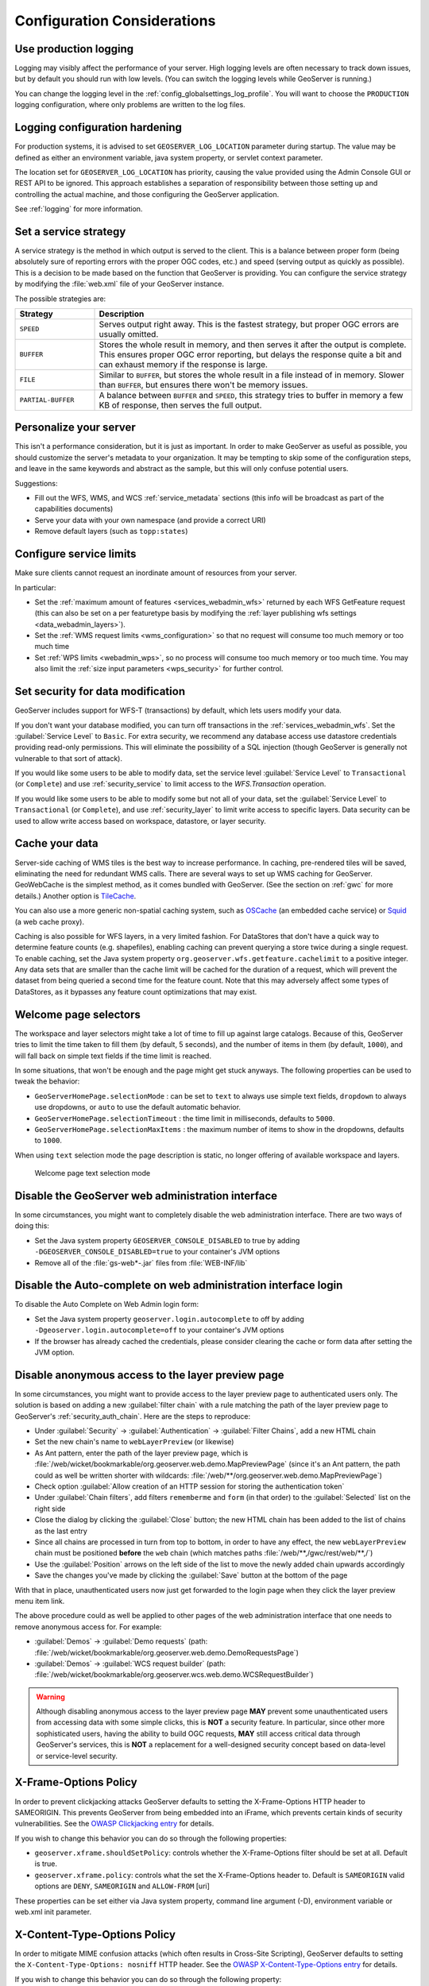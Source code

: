 .. _production_config:

Configuration Considerations
============================

Use production logging
----------------------

Logging may visibly affect the performance of your server. High logging levels are often necessary to track down issues, but by default you should run with low levels.  (You can switch the logging levels while GeoServer is running.)

You can change the logging level in the :ref:`config_globalsettings_log_profile`.  You will want to choose the ``PRODUCTION`` logging configuration, where only problems are written to the log files.

Logging configuration hardening
-------------------------------

For production systems, it is advised to set ``GEOSERVER_LOG_LOCATION`` parameter during startup. The value may be defined as either an environment variable, java system property, or servlet context parameter.

The location set for ``GEOSERVER_LOG_LOCATION`` has priority, causing the value provided using the Admin Console GUI or REST API to be ignored. This approach establishes a separation of responsibility between those setting up and controlling the actual machine, and those configuring the GeoServer application.

See :ref:`logging` for more information.

Set a service strategy
----------------------

A service strategy is the method in which output is served to the client.  This is a balance between proper form (being absolutely sure of reporting errors with the proper OGC codes, etc.) and speed (serving output as quickly as possible).  This is a decision to be made based on the function that GeoServer is providing.  You can configure the service strategy by modifying the :file:`web.xml` file of your GeoServer instance.

The possible strategies are:

.. list-table::
   :widths: 20 80

   * - **Strategy**
     - **Description**
   * - ``SPEED``
     - Serves output right away. This is the fastest strategy, but proper OGC errors are usually omitted.
   * - ``BUFFER``
     - Stores the whole result in memory, and then serves it after the output is complete.  This ensures proper OGC error reporting, but delays the response quite a bit and can exhaust memory if the response is large.
   * - ``FILE``
     - Similar to ``BUFFER``, but stores the whole result in a file instead of in memory. Slower than ``BUFFER``, but ensures there won't be memory issues.
   * - ``PARTIAL-BUFFER`` 
     - A balance between ``BUFFER`` and ``SPEED``, this strategy tries to buffer in memory a few KB of response, then serves the full output.

Personalize your server
-----------------------

This isn't a performance consideration, but it is just as important.  In order to make GeoServer as useful as possible, you should customize the server's metadata to your organization.  It may be tempting to skip some of the configuration steps, and leave in the same keywords and abstract as the sample, but this will only confuse potential users.

Suggestions:

* Fill out the WFS, WMS, and WCS :ref:`service_metadata` sections (this info will be broadcast as part of the capabilities documents)
* Serve your data with your own namespace (and provide a correct URI)
* Remove default layers (such as ``topp:states``)

Configure service limits
------------------------

Make sure clients cannot request an inordinate amount of resources from your server.

In particular:

* Set the :ref:`maximum amount of features <services_webadmin_wfs>` returned by each WFS GetFeature request (this can also be set on a per featuretype basis by modifying the :ref:`layer publishing wfs settings <data_webadmin_layers>`).
* Set the :ref:`WMS request limits <wms_configuration>` so that no request will consume too much memory or too much time
* Set :ref:`WPS limits <webadmin_wps>`, so no process will consume too much memory or too much time. You may also limit the :ref:`size input parameters <wps_security>` for further control.

Set security for data modification
----------------------------------

GeoServer includes support for WFS-T (transactions) by default, which lets users modify your data.

If you don't want your database modified, you can turn off transactions in the :ref:`services_webadmin_wfs`. Set the :guilabel:`Service Level` to ``Basic``. For extra security, we recommend any database access use datastore credentials providing read-only permissions. This will eliminate the possibility of a SQL injection (though GeoServer is generally not vulnerable to that sort of attack).

If you would like some users to be able to modify data, set the service level :guilabel:`Service Level` to ``Transactional`` (or ``Complete``) and use :ref:`security_service` to limit access to the `WFS.Transaction` operation.

If you would like some users to be able to modify some but not all of your data, set the :guilabel:`Service Level` to ``Transactional`` (or ``Complete``), and use :ref:`security_layer` to limit write access to specific layers. Data security can be used to allow write access based on workspace, datastore, or layer security.

Cache your data
---------------

Server-side caching of WMS tiles is the best way to increase performance.  In caching, pre-rendered tiles will be saved, eliminating the need for redundant WMS calls.  There are several ways to set up WMS caching for GeoServer.  GeoWebCache is the simplest method, as it comes bundled with GeoServer.  (See the section on :ref:`gwc` for more details.)  Another option is `TileCache <http://tilecache.org>`__.

You can also use a more generic non-spatial caching system, such as `OSCache <http://www.opensymphony.com/oscache/>`__ (an embedded cache service) or `Squid <http://www.squid-cache.org>`__ (a web cache proxy).

Caching is also possible for WFS layers, in a very limited fashion. For DataStores that don't have a quick way to determine feature counts (e.g. shapefiles), enabling caching can prevent querying a store twice during a single request. To enable caching, set the Java system property ``org.geoserver.wfs.getfeature.cachelimit`` to a positive integer. Any data sets that are smaller than the cache limit will be cached for the duration of a request, which will prevent the dataset from being queried a second time for the feature count. Note that this may adversely affect some types of DataStores, as it bypasses any feature count optimizations that may exist.

Welcome page selectors
----------------------


The workspace and layer selectors might take a lot of time to fill up against large catalogs. Because of this, GeoServer tries to limit the time taken to fill them (by default, 5 seconds), and the number of items in them (by default, ``1000``), and will fall back on simple text fields if the time limit is reached.

In some situations, that won't be enough and the page might get stuck anyways. The following properties can be used to tweak the behavior:

*  ``GeoServerHomePage.selectionMode`` : can be set to ``text`` to always use simple text fields, ``dropdown`` to always use dropdowns, or ``auto`` to use the default automatic behavior.
* ``GeoServerHomePage.selectionTimeout`` : the time limit in milliseconds, defaults to ``5000``.
* ``GeoServerHomePage.selectionMaxItems`` : the maximum number of items to show in the dropdowns, defaults to ``1000``.

When using ``text`` selection mode the page description is static, no longer offering of available workspace and layers.

.. figure:: images/selector_text.png
   
   Welcome page text selection mode

Disable the GeoServer web administration interface
--------------------------------------------------

In some circumstances, you might want to completely disable the web administration interface.  There are two ways of doing this:

* Set the Java system property ``GEOSERVER_CONSOLE_DISABLED`` to true by adding ``-DGEOSERVER_CONSOLE_DISABLED=true`` to your container's JVM options
* Remove all of the :file:`gs-web*-.jar` files from :file:`WEB-INF/lib`

Disable the Auto-complete on web administration interface login 
---------------------------------------------------------------

To disable the Auto Complete on Web Admin login form:

* Set the Java system property ``geoserver.login.autocomplete`` to off by adding ``-Dgeoserver.login.autocomplete=off`` to your container's JVM options
* If the browser has already cached the credentials, please consider clearing the cache or form data after setting the JVM option.

Disable anonymous access to the layer preview page
--------------------------------------------------

In some circumstances, you might want to provide access to the layer preview page to authenticated users only. The solution is based on
adding a new :guilabel:`filter chain` with a rule matching the path of the layer preview page to GeoServer's :ref:`security_auth_chain`. Here are the
steps to reproduce:

* Under :guilabel:`Security` -> :guilabel:`Authentication` -> :guilabel:`Filter Chains`, add a new HTML chain
* Set the new chain's name to ``webLayerPreview`` (or likewise)
* As Ant pattern, enter the path of the layer preview page, which is :file:`/web/wicket/bookmarkable/org.geoserver.web.demo.MapPreviewPage`
  (since it's an Ant pattern, the path could as well be written shorter with wildcards: :file:`/web/**/org.geoserver.web.demo.MapPreviewPage`)
* Check option :guilabel:`Allow creation of an HTTP session for storing the authentication token`
* Under :guilabel:`Chain filters`, add filters ``rememberme`` and ``form`` (in that order) to the :guilabel:`Selected` list on the right side
* Close the dialog by clicking the :guilabel:`Close` button; the new HTML chain has been added to the list of chains as the last entry
* Since all chains are processed in turn from top to bottom, in order to have any effect, the new ``webLayerPreview`` chain must be positioned
  **before** the ``web`` chain (which matches paths :file:`/web/**,/gwc/rest/web/**,/`)
* Use the :guilabel:`Position` arrows on the left side of the list to move the newly added chain upwards accordingly
* Save the changes you've made by clicking the :guilabel:`Save` button at the bottom of the page

With that in place, unauthenticated users now just get forwarded to the login page when they click the layer preview menu item link.

The above procedure could as well be applied to other pages of the web administration interface that one needs to remove anonymous access for. For example:

* :guilabel:`Demos` -> :guilabel:`Demo requests`
  (path: :file:`/web/wicket/bookmarkable/org.geoserver.web.demo.DemoRequestsPage`)
* :guilabel:`Demos` -> :guilabel:`WCS request builder`
  (path: :file:`/web/wicket/bookmarkable/org.geoserver.wcs.web.demo.WCSRequestBuilder`)

.. warning::
    Although disabling anonymous access to the layer preview page **MAY** prevent some unauthenticated users from accessing data with some simple
    clicks, this is **NOT** a security feature. In particular, since other more sophisticated users, having the ability to build OGC requests, **MAY**
    still access critical data through GeoServer's services, this is **NOT** a replacement for a well-designed security concept based on data-level or
    service-level security.

X-Frame-Options Policy
----------------------

In order to prevent clickjacking attacks GeoServer defaults to setting the X-Frame-Options HTTP 
header to SAMEORIGIN. This prevents GeoServer from being embedded into an iFrame, which prevents certain
kinds of security vulnerabilities. See the `OWASP Clickjacking entry <https://www.owasp.org/index.php/Clickjacking_Defense_Cheat_Sheet>`_ for details.

If you wish to change this behavior you can do so through the following properties:

* ``geoserver.xframe.shouldSetPolicy``: controls whether the X-Frame-Options filter should be set at all. Default is true.
* ``geoserver.xframe.policy``: controls what the set the X-Frame-Options header to. Default is ``SAMEORIGIN`` valid options are ``DENY``, ``SAMEORIGIN`` and ``ALLOW-FROM`` [uri]

These properties can be set either via Java system property, command line argument (-D), environment
variable or web.xml init parameter.

X-Content-Type-Options Policy
-----------------------------

In order to mitigate MIME confusion attacks (which often results in Cross-Site Scripting), GeoServer defaults to setting the ``X-Content-Type-Options: nosniff`` HTTP header.
See the `OWASP X-Content-Type-Options entry <https://cheatsheetseries.owasp.org/cheatsheets/HTTP_Headers_Cheat_Sheet.html#x-content-type-options>`_ for details.

If you wish to change this behavior you can do so through the following property:

* ``geoserver.xContentType.shouldSetPolicy``: controls whether the X-Content-Type-Options header should be set. Default is true.

This property can be set either via Java system property, command line argument (-D), environment
variable or web.xml init parameter.

OWS ServiceException XML mimeType
--------------------------------------------------

By default, OWS Service Exception XML responses have content-type set to ``application/xml``.

In case you want it set to ``text/xml`` instead, you need to setup the Java System properties:

* ``-Dows10.exception.xml.responsetype=text/xml`` for OWS 1.0.0 version
* ``-Dows11.exception.xml.responsetype=text/xml`` for OWS 1.1.0 version

.. _production_config_freemarker_escaping:

FreeMarker Template Auto-escaping
---------------------------------

By default, FreeMarker's built-in automatic escaping functionality will be enabled to mitigate potential cross-site scripting
(XSS) vulnerabilities in cases where GeoServer uses FreeMarker templates to generate HTML output and administrators are able
to modify the templates and/or users have significant control over the output through service requests. When the
``GEOSERVER_FORCE_FREEMARKER_ESCAPING`` property is set to false, auto-escaping will delegate either to the feature's default
behavior or other settings which allow administrators to enable/disable auto-escaping on a global or per virtual service
basis. This property can be set to false either via Java system property, command line argument (-D), environment variable or
web.xml init parameter.

This setting currently applies to the WMS GetFeatureInfo HTML output format and may be applied to other applicable GeoServer
functionality in the future.

.. warning::
    While enabling auto-escaping will prevent XSS using the default templates and mitigate many cases where template authors
    are not considering XSS in their template design, it does **NOT** completely prevent template authors from creating
    templates that allow XSS (whether this is intentional or not). Additional functionality may be added in the future to
    mitigate those potential XSS vulnerabilities.

.. _production_config_external_entities:

External Entities Resolution
----------------------------

When processing XML documents from service requests (POST requests, and GET requests with FILTER and SLD_BODY parameters) XML entity resolution is used to obtain any referenced documents. This is most commonly seen when the XML request provides the location of an XSD schema location for validation).

GeoServer provides a number of facilities to control external entity resolution:

* By default `http` and `https` entity resolution is unrestricted, with access to local `file` references prevented.
  
* To restrict `http` and `https` entity resolution::

     -DENTITY_RESOLUTION_ALLOWLIST
  
  The built-in allow list includes w3c, ogc, and inspire schema locations::
  
     www.w3.org|schemas.opengis.net|www.opengis.net|inspire.ec.europa.eu/schemas
     
  In addition the proxy base url is included, if available from global settings.
  
  Access to local `file` references remains restricted. 
  
* To allow additional external entity `http` and `https` locations use a comma or bar separated list::

     -DENTITY_RESOLUTION_ALLOWLIST=server1|server2|server3/schemas

* To turn off all restrictions (allowing ``http``, ``https``, and ``file`` references) use the global setting :ref:`config_globalsettings_external_entities`.
  
  This setting prevents ``ENTITY_RESOLUTION_ALLOWLIST`` from being used.

.. _production_config_spring_firewall:

Spring Security Firewall
------------------------

GeoServer defaults to using Spring Security's StrictHttpFirewall to help improve protection against potentially malicious
requests. However, some users will need to disable the StrictHttpFirewall if the names of GeoServer resources (workspaces,
layers, styles, etc.) in URL paths need to contain encoded percent, encoded period or decoded or encoded semicolon characters.
The ``GEOSERVER_USE_STRICT_FIREWALL`` property can be set to false either via Java system property, command line argument
(-D), environment variable or web.xml init parameter to use the more lenient DefaultHttpFirewall.

Static Web Files
----------------

GeoServer by default allows administrators to serve static files by simply placing them in the ``www``` subdirectory of the
GeoServer data directory. If this feature is not being used to serve HTML/JavaScript files or is not being used at all, the
``GEOSERVER_DISABLE_STATIC_WEB_FILES`` property can be set to true to mitigate potential stored XSS issues with that directory.
See the :ref:`tutorials_staticfiles` page for more details.

Session Management
------------------

GeoServer defaults to managing user sessions using cookies with the ``HttpOnly`` flag set to prevent attackers from using cross-site scripting (XSS) attacks to steal
a user's session token. You can configure the session behavior by modifying the :file:`web.xml` file of your GeoServer instance.

It is strongly recommended that production environments also set the ``Secure`` flag on session cookies. This can be enabled by uncommenting the following in the :file:`web.xml`
file if the web interface is only being accessed through HTTPS but the flag may need to be set by a proxy server if the web interface needs to support both HTTP and HTTPS.

.. code-block:: xml

   <secure>true</secure>
